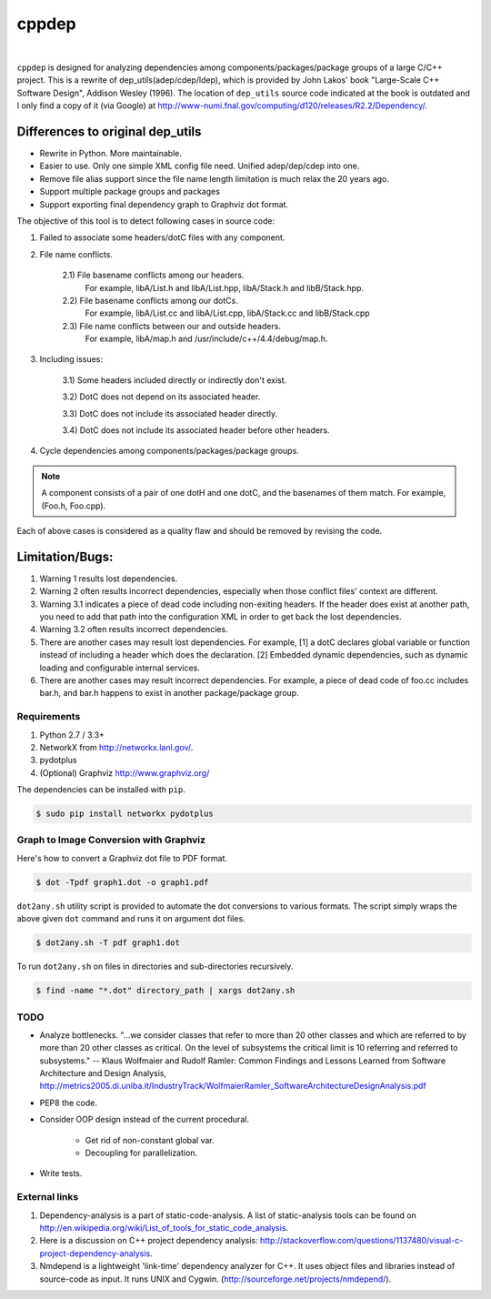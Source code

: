 ######
cppdep
######

.. image:: https://travis-ci.org/rakhimov/cppdep.svg?branch=master
    :target: https://travis-ci.org/rakhimov/cppdep
.. image:: https://ci.appveyor.com/api/projects/status/1ff39sfjp7ija3j8/branch/master?svg=true
    :target: https://ci.appveyor.com/project/rakhimov/cppdep/branch/master
    :alt: 'Build status'
.. image:: https://codecov.io/gh/rakhimov/cppdep/branch/master/graph/badge.svg
  :target: https://codecov.io/gh/rakhimov/cppdep
.. image:: https://landscape.io/github/rakhimov/cppdep/master/landscape.svg?style=flat
   :target: https://landscape.io/github/rakhimov/cppdep/master
   :alt: Code Health
.. image:: https://badge.fury.io/py/cppdep.svg
    :target: https://badge.fury.io/py/cppdep

|

``cppdep`` is designed for analyzing dependencies
among components/packages/package groups of a large C/C++ project.
This is a rewrite of dep_utils(adep/cdep/ldep),
which is provided by John Lakos' book "Large-Scale C++ Software Design", Addison Wesley (1996).
The location of ``dep_utils`` source code indicated at the book
is outdated and I only find a copy of it (via Google) at http://www-numi.fnal.gov/computing/d120/releases/R2.2/Dependency/.


Differences to original dep_utils
=================================

- Rewrite in Python. More maintainable.
- Easier to use. Only one simple XML config file need.
  Unified adep/dep/cdep into one.
- Remove file alias support
  since the file name length limitation is much relax the 20 years ago.
- Support multiple package groups and packages
- Support exporting final dependency graph to Graphviz dot format.

The objective of this tool is to detect following cases in source code:

1) Failed to associate some headers/dotC files with any component.

2) File name conflicts.

    2.1) File basename conflicts among our headers.
         For example, libA/List.h and libA/List.hpp, libA/Stack.h and libB/Stack.hpp.

    2.2) File basename conflicts among our dotCs.
         For example, libA/List.cc and libA/List.cpp, libA/Stack.cc and libB/Stack.cpp

    2.3) File name conflicts between our and outside headers.
         For example, libA/map.h and /usr/include/c++/4.4/debug/map.h.

3) Including issues:

    3.1) Some headers included directly or indirectly don't exist.

    3.2) DotC does not depend on its associated header.

    3.3) DotC does not include its associated header directly.

    3.4) DotC does not include its associated header before other headers.

4) Cycle dependencies among components/packages/package groups.

.. note:: A component consists of a pair of one dotH and one dotC,
          and the basenames of them match. For example, (Foo.h, Foo.cpp).

Each of above cases is considered as a quality flaw
and should be removed by revising the code.


Limitation/Bugs:
================

1) Warning 1 results lost dependencies.
2) Warning 2 often results incorrect dependencies,
   especially when those conflict files' context are different.
3) Warning 3.1 indicates a piece of dead code including non-exiting headers.
   If the header does exist at another path,
   you need to add that path into the configuration XML
   in order to get back the lost dependencies.
4) Warning 3.2 often results incorrect dependencies.
5) There are another cases may result lost dependencies.
   For example, [1] a dotC declares global variable or function
   instead of including a header which does the declaration.
   [2] Embedded dynamic dependencies,
   such as dynamic loading and configurable internal services.
6) There are another cases may result incorrect dependencies.
   For example, a piece of dead code of foo.cc includes bar.h,
   and bar.h happens to exist in another package/package group.


************
Requirements
************

#. Python 2.7 / 3.3+
#. NetworkX from http://networkx.lanl.gov/.
#. pydotplus
#. (Optional) Graphviz http://www.graphviz.org/

The dependencies can be installed with ``pip``.

.. code-block:: bash

    $ sudo pip install networkx pydotplus


***************************************
Graph to Image Conversion with Graphviz
***************************************

Here's how to convert a Graphviz dot file to PDF format.

.. code-block:: bash

    $ dot -Tpdf graph1.dot -o graph1.pdf

``dot2any.sh`` utility script is provided to automate
the dot conversions to various formats.
The script simply wraps the above given ``dot`` command
and runs it on argument dot files.

.. code-block::

    $ dot2any.sh -T pdf graph1.dot

To run ``dot2any.sh`` on files in directories and sub-directories recursively.

.. code-block::

    $ find -name "*.dot" directory_path | xargs dot2any.sh


****
TODO
****

- Analyze bottlenecks. "...we consider classes that refer to more than 20 other classes and which are referred to by more than 20 other classes as critical. On the level of subsystems the critical limit is 10 referring and referred to subsystems." -- Klaus Wolfmaier and Rudolf Ramler: Common Findings and Lessons Learned from Software Architecture and Design Analysis, http://metrics2005.di.uniba.it/IndustryTrack/WolfmaierRamler_SoftwareArchitectureDesignAnalysis.pdf

- PEP8 the code.

- Consider OOP design instead of the current procedural.

    * Get rid of non-constant global var.
    * Decoupling for parallelization.

- Write tests.


**************
External links
**************

1) Dependency-analysis is a part of static-code-analysis.
   A list of static-analysis tools can be found on http://en.wikipedia.org/wiki/List_of_tools_for_static_code_analysis.

2) Here is a discussion on C++ project dependency analysis: http://stackoverflow.com/questions/1137480/visual-c-project-dependency-analysis.

3) Nmdepend is a lightweight 'link-time' dependency analyzer for C++. It uses object files and libraries instead of source-code as input. It runs UNIX and Cygwin. (http://sourceforge.net/projects/nmdepend/).
